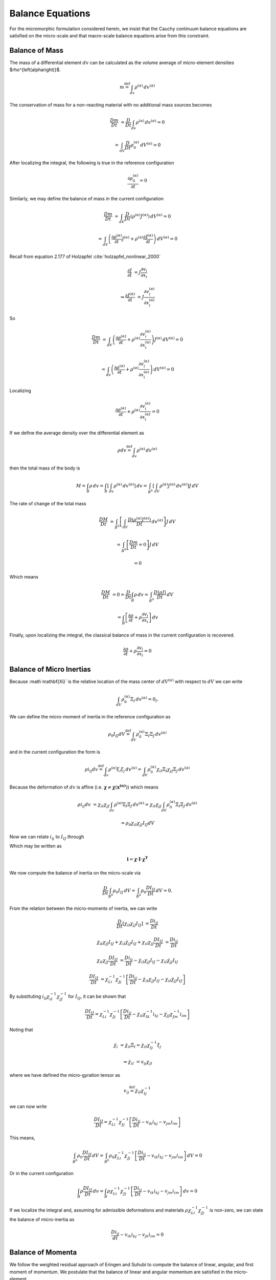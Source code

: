 .. _micromorphic_theory_balance:

#################
Balance Equations
#################

..
   TODO: write this section: alp = ^{\left(\alpha\right)}

..
   TODO: check that punctuation makes sense across sentences with equations

For the micromorphic formulation considered herein, we insist that the Cauchy continuum balance
equations are satisfied on the micro-scale and that macro-scale balance equations arise from this constraint.

***************
Balance of Mass
***************

The mass of a differential element :math:`dv` can be calculated as the volume average of micro-element densities $\rho^{\left(\alpha\right)}$.

.. math::

	m \stackrel{\text{def}}{=} \int_{dv} \rho^{\left(\alpha\right)} \,{dv^{\left(\alpha\right)}}

The conservation of mass for a non-reacting material with no additional mass sources becomes

.. math::

	\frac{Dm}{Dt} &= \frac{D}{Dt} \int_{dv} \rho^{\left(\alpha\right)} \,{dv^{\left(\alpha\right)}} = 0

	&=  \int_{dV} \frac{D}{Dt} \rho_{0}^{\left(\alpha\right)} \,{dV}^{\left(\alpha\right)} = 0

After localizing the integral, the following is true in the reference configuration

.. math::

   \frac{\partial \rho_{0}^{\left(\alpha\right)}}{\partial t} = 0

Similarly, we may define the balance of mass in the current configuration

.. math::

   \frac{Dm}{Dt} &= \int_{dV} \frac{D}{Dt} \left( \rho^{\left(\alpha\right)} J^{\left(\alpha\right)}\right) \,{dV^{\left(\alpha\right)}} = 0

   &=  \int_{dV} \left( \frac{\partial \rho^{\left(\alpha\right)}}{\partial t} J^{\left(\alpha\right)}
      + \rho^{\left(\alpha\right)} \frac{\partial J^{\left(\alpha\right)}}{\partial t}\right) \,{dV^{\left(\alpha\right)}} = 0

Recall from equation 2.177 of Holzapfel :cite:`holzapfel_nonlinear_2000`

.. math::

	\frac{\partial J}{\partial t} &= J \frac{\partial v_{i}}{\partial x_{i}}

	\Rightarrow \frac{\partial J^{\left(\alpha\right)}}{\partial t} &= J
       \frac{\partial v_{i}^{\left(\alpha\right)}}{\partial x_{i}^{\left(\alpha\right)}}

So

.. math::

	\frac{Dm}{Dt} &=  \int_{dV} \left( \frac{\partial \rho^{\left(\alpha\right)}}{\partial t}
       + \rho^{\left(\alpha\right)} \frac{\partial v_{i}^{\left(\alpha\right)}}{\partial x_{i}^{\left(\alpha\right)}}\right)
       J^{\left(\alpha\right)} \,{dV^{\left(\alpha\right)}} = 0

	&=  \int_{dv} \left( \frac{\partial \rho^{\left(\alpha\right)}}{\partial t}
       + \rho^{\left(\alpha\right)} \frac{\partial v_{i}^{\left(\alpha\right)}}{\partial x_{i}^{\left(\alpha\right)}}\right)
       \,{dV^{\left(\alpha\right)}} = 0

Localizing

.. math::

	\frac{\partial \rho^{\left(\alpha\right)}}{\partial t} + \rho^{\left(\alpha\right)}
       \frac{\partial v_{i}^{\left(\alpha\right)}}{\partial x_{i}^{\left(\alpha\right)}} = 0


If we define the average density over the differential element as

.. math::

	\rho dv \stackrel{\text{def}}{=} \int_{dv} \rho^{\left(\alpha\right)} \,{dv^{\left(\alpha\right)}}

then the total mass of the body is

.. math::

   M = \int_{B} \rho \,{dv} = \int_{B} \left[ \int_{dv} \rho^{\left(\alpha\right)} \,{dv^{\left(\alpha\right)}}\right] \,{dv}
      = \int_{B^0} \left[ \int_{dV} \rho^{\left(\alpha\right)} J^{\left(\alpha\right)} \,{dv^{\left(\alpha\right)}}\right] J \,{dV}

The rate of change of the total mass

.. math::

   \frac{DM}{Dt} &= \int_{B^0} \left[ \int_{dV} \frac{D \left(\rho^{\left(\alpha\right)} J^{\left(\alpha\right)}\right)}{Dt}
      \,{dv^{\left(\alpha\right)}}\right] J \,{dV}

   &= \int_{B^0} \left[ \frac{Dm}{Dt} = 0 \right] J \,{dV}

   &= 0

Which means

.. math::

   \frac{DM}{Dt} &= 0 = \frac{D}{Dt} \int_B \rho \,{dv} = \int_{B^0} \frac{D \left(\rho J \right)}{Dt} \,{dV}

   &= \int_B \left[\frac{\partial \rho}{\partial t} + \rho \frac{\partial v_i}{\partial x_i}\right] \,{dv}


Finally, upon localizing the integral, the classical balance of mass in the current configuration is recovered.

.. math::

   \frac{\partial \rho}{\partial t} + \rho \frac{\partial v_i}{\partial x_i} = 0

*************************
Balance of Micro Inertias
*************************

..
   TODO: Find that one equation for relating micro-spin inertia to moment of inertia!

Because :math`\mathbf{\Xi}` is the relative location of the mass center of :math:`dV^{\left(\alpha\right)}`
with respect to :math:`dV` we can write

.. math::

	\int_{dV} \rho_{0}^{\left(\alpha\right)} \Xi_I \,{dv^{\left(\alpha\right)}} = 0_I.

We can define the micro-moment of inertia in the reference configuration as

.. math::

	\rho_0 I_{IJ}dV \stackrel{\text{def}}{=} \int_{dV} \rho_{0}^{\left(\alpha\right)} \Xi_I \Xi_J \,{dv^{\left(\alpha\right)}}

and in the current configuration the form is

.. math::

	\rho i_{ij} dv \stackrel{\text{def}}{=} \int_{dv} \rho^{\left(\alpha\right)} \xi_i \xi_j \,{dv^{\left(\alpha\right)}}
        = \int_{dV} \rho_{0}^{\left(\alpha\right)} \chi_{iI} \Xi_I \chi_{jJ} \Xi_J \,{dv^{\left(\alpha\right)}}

Because the deformation of :math:`dv` is affine
(i.e. :math:`\mathbf{\chi} \neq \mathbf{\chi} \left(\mathbf{x^{\left(\alpha\right)}}\right)`) which means

.. math::

   \rho i_{ij} dv &= \chi_{iI} \chi_{jJ} \int_{dv} \rho^{\left(\alpha\right)} \Xi_I \Xi_J \,{dv^{\left(\alpha\right)}}
      = \chi_{iI} \chi_{jJ} \int_{dV} \rho_{0}^{\left(\alpha\right)} \Xi_I \Xi_J \,{dv^{\left(\alpha\right)}}

   &= \rho_0 \chi_{iI} \chi_{jJ} I_{IJ} dV

Now we can relate :math:`i_{ij}` to :math:`I_{IJ}` through

.. math::
   :label: micro_inertias

   i_{ij} &= \chi_{iI} \chi_{jJ} I_{IJ} \frac{\rho_0}{\rho} \frac{dV}{dv}
      = \chi_{iI} \chi_{jJ} I_{IJ} \frac{J \rho}{\rho} \frac{dV}{JdV}

   &= \chi_{iI} \chi_{jJ} I_{IJ}

Which may be written as 

.. math::

   \mathbf{i} = \mathbf{\chi} \cdot \mathbf{I} \cdot \mathbf{\chi^T}

We now compute the balance of inertia on the micro-scale via

.. math::

   \frac{D}{Dt} \int_{B^0} \rho_0 I_{IJ} \,{dV} = \int_{B^0} \rho_{0} \frac{D I_{IJ}}{Dt} \,{dV} = 0.

From the relation between the micro-moments of inertia, we can write

.. math::

   \frac{D}{Dt} \left[\chi_{iI} \chi_{jJ} I_{IJ}\right] &= \frac{D i_{ij}}{Dt}
 
   \dot{\chi_{iI}} \chi_{jJ} I_{IJ} + \chi_{iI} \dot{\chi_{jJ}} I_{IJ}
      + \chi_{iI} \chi_{jJ} \frac{D I_{IJ}}{Dt} &= \frac{D i_{ij}}{Dt}

   \chi_{iI} \chi_{jJ} \frac{D I_{IJ}}{Dt} &= \frac{D i_{ij}}{Dt} - \dot{\chi_{iI}} \chi_{jJ} I_{IJ}
      - \chi_{iI} \dot{\chi_{jJ}} I_{IJ}

   \frac{D I_{IJ}}{Dt} &= \chi_{Li}^{-1} \chi_{Jj}^{-1} \left[\frac{D i_{ij}}{Dt}
   - \dot{\chi_{iI}} \chi_{jJ} I_{IJ} - \chi_{iI} \dot{\chi_{jJ}} I_{IJ}\right]

By substituting :math:`i_{ij}\chi_{iI}^{-1} \chi_{jJ}^{-1}` for :math:`I_{IJ}`, it can be shown that 

.. math::

	\frac{D I_{IJ}}{Dt} = \chi_{Li}^{-1} \chi_{Jj}^{-1} \left[\frac{D i_{ij}}{Dt}
       - \dot{\chi_{iI}} \chi_{Ik}^{-1} i_{kj} - \dot{\chi_{jJ}} \chi_{Jm}^{-1} i_{im}\right] 

Noting that

.. math::

   \dot{\chi_i} &= \dot{\chi_{iI}} \Xi_I = \dot{\chi_iI} \chi_{Ij}^{-1} \xi_j

   \Rightarrow \dot{\chi_{iI}} &= v_{ij} \chi_{jI}

where we have defined the micro-gyration tensor as 

.. math::

   v_{ij} \stackrel{\text{def}}{=} \dot{\chi_{iI}} \chi_{Ij}^{-1}

we can now write

.. math::

   \frac{D I_{IJ}}{Dt} = \chi_{Li}^{-1} \chi_{Jj}^{-1} \left[\frac{D i_{ij}}{Dt} - v_{ik} i_{kj} - v_{jm} i_{im}\right]

This means,

.. math::

	\int_{B^0} \rho_0 \frac{D I_{IJ}}{Dt} \,{dV} = \int_{B^0} \rho_0 \chi_{Li}^{-1} \chi_{Jj}^{-1} \left[\frac{D i_{ij}}{Dt}
       - v_{ik} i_{kj} - v_{jm} i_{im}\right] \,{dV} = 0

Or in the current configuration

.. math::

	\int_{B} \rho \frac{D I_{IJ}}{Dt} \,{dv} = \int_{B} \rho \chi_{Li}^{-1} \chi_{Jj}^{-1} \left[\frac{D i_{ij}}{Dt}
       - v_{ik} i_{kj} - v_{jm} i_{im}\right] \,{dv} = 0

If we localize the integral and, assuming for admissible deformations and materials :math:`\rho \chi_{Li}^{-1} \chi_{Jj}^{-1}`
is non-zero, we can state the balance of micro-inertia as 

.. math::

	\frac{D i_{ij}}{dt} - v_{ik} i_{kj} - v_{jk} i_{im} = 0

******************
Balance of Momenta
******************

We follow the weighted residual approach of Eringen and Suhubi to compute the balance of linear, angular, and first moment
of momentum. We postulate that the balance of linear and angular momentum are satisfied in the micro-element.

.. math::

	\sigma_{lk,l}^{\left(\alpha\right)} + \rho^{\left(\alpha\right)} \left(f_{k}^{\left(\alpha\right)} - a_{k}^{\left(\alpha\right)}\right) &= 0

	\sigma_{lk}^{\left(\alpha\right)} &= \sigma_{kl}^{\left(\alpha\right)}

where :math:`\mathbf{\sigma^{\left(\alpha\right)}}` is the micro-scale Cauchy stress, :math:`\mathbf{f^{\left(\alpha\right)}}`
is the micro-scale body force per unit mass, and :math:`\mathbf{a^{\left(\alpha\right)}}` is the micro-scale acceleration.
Following a similar approach as was done for the balance of mass we find

.. math::

   \int_B \int_{dv} \phi^{\left(\alpha\right)} \left[\sigma_{lk,l^{\left(\alpha\right)}}
      + \rho^{\left(\alpha\right)} \left(f_{k}^{\left(\alpha\right)}
      - a_{k}^{\left(\alpha\right)}\right) \right] \,{dv^{\left(\alpha\right)}} \,{dv} &= 0

   \Rightarrow \int_B \int_{dv} \left[\phi^{\left(\alpha\right)} \sigma_{lk,l}^{\left(\alpha\right)}
      + \phi^{\left(\alpha\right)} \rho^{\left(\alpha\right)} \left(f_{k}^{\left(\alpha\right)}
      - a_{k}^{\left(\alpha\right)}\right) \right] \,{dv^{\left(\alpha\right)}} \,{dv} &= 0

Where :math:`\mathbf{\phi^{\left(\alpha\right)}}` is some weighting function we will change to explore different
momentum balance conditions. Using the chain rule we find

.. math::

   \phi^{\left(\alpha\right)} \sigma_{ij,i}^{\left(\alpha\right)} = \left(\phi^{\left(\alpha\right)}
      \sigma_{ij}^{\left(\alpha\right)}\right)_{,i} - \phi_{,i}^{\left(\alpha\right)} \sigma_{ij}^{\left(\alpha\right)}

Upon substitution into the integral equations we find

.. math::

   \int_B \left\{ \int_{dv} \left[\left(\phi^{\left(\alpha\right)} \sigma_{ij}^{\left(\alpha\right)}\right)_{,i}
      - \phi_{,i}^{\left(\alpha\right)} \sigma_{ij}^{\left(\alpha\right)} + \phi^{\left(\alpha\right)}
      \rho^{\left(\alpha\right)} \left(f_{j}^{\left(\alpha\right)} - a_{j}^{\left(\alpha\right)}\right) \right]
      \,{dv^{\left(\alpha\right)}} \right\} \,{dv} &= 0

   \int_{\partial B} \left\{\int_{da} \phi^{\left(\alpha\right)}\sigma_{ij}^{\left(\alpha\right)} n_{i}^{\left(\alpha\right)}
      \,{da}^{\left(\alpha\right)}\right\} + \int_B \left\{ \int_{dv} \left[ - \phi_{,i}^{\left(\alpha\right)}
      \sigma_{ij}^{\left(\alpha\right)} + \phi^{\left(\alpha\right)} \rho^{\left(\alpha\right)} \left(f_{j}^{\left(\alpha\right)}
      - a_{j}^{\left(\alpha\right)}\right) \right] \,{dv^{\left(\alpha\right)}} \right\} \,{dv} &= 0

==========================
Balance of Linear Momentum
==========================

We obtain the macro-balance of linear momentum by letting :math:`\phi^{\left(\alpha\right)} = 1` which yields

.. math::

   \int_{\partial B} \left\{\int_{da} \sigma_{ij}^{\left(\alpha\right)} n_{i}^{\left(\alpha\right)}
      \,{da^{\left(\alpha\right)}}\right\} + \int_B \left\{ \int_{dv} \left[ \rho^{\left(\alpha\right)}
      \left(f_{j}^{\left(\alpha\right)} - a_{j}^{\left(\alpha\right)}\right) \right] \,{dv^{\left(\alpha\right)}} \right\} \,{dv} = 0

We now make the following definitions

.. math::
   :label: macro_cuachy

   \sigma_{ij} n_i da \stackrel{\text{def}}{=} \int_{da} \sigma_{ij}^{\left(\alpha\right)} n_{i}^{\left(\alpha\right)} \,{da^{\left(\alpha\right)} }

.. math::
   :label: macro_force

   \rho f_{j} dv \stackrel{\text{def}}{=} \int_{dv} \rho^{\left(\alpha\right)} f_{j}^{\left(\alpha\right)} \,{dv^{\left(\alpha\right)} }

.. math::
   :label: macro_accel

   \rho a_{j} dv \stackrel{\text{def}}{=} \int_{dv} \rho^{\left(\alpha\right)} a_{j}^{\left(\alpha\right)} \,{dv^{\left(\alpha\right)} }

which are the definitions for the macro-scale Cauchy stress :math:`\boldsymbol{\sigma}`,
the macro-scale body force :math:`\mathbf{f}`, and the macro-scale acceleration :math:`\mathbf{a}`.
This means we can write

.. math::

   \int_{\partial B} \sigma_{ij} n_i \,{da} + \int_B \rho \left(f_i - a_i \right) \,{dv} &= 0

   \int_B \left[\sigma_{ij,i} + \rho \left(f_i - a_i \right) \right] \,{dv} &= 0

Localizing the integral leads to the familiar form.

.. math::
   :label: balance_of_linear_momentum

   \sigma_{ij,i} + \rho \left(f_i - a_i \right) = 0

===========================
Balance of Angular Momentum
===========================

Letting :math:`\phi^{\left(\alpha\right)} = \varepsilon_{mkj} x_{k}^{\left(\alpha\right)}`
and recalling that :math:`x_{k}^{\left(\alpha\right)} = x_k + \xi_k`
we can solve for the balance of angular momentum and find

.. math::

   \int_{\partial B} \left\{ \int_{da}\varepsilon_{mkj}  x_{k}^{\left(\alpha\right)} \sigma_{ij}^{\left(\alpha\right)}
      n_{i}^{\left(\alpha\right)} \,{da^{\left(\alpha\right)}}\right\} &+ \int_{B} \left\{ \int_{dv} \left[-\varepsilon_{mkj}
      \delta_{ki} \sigma_{ij}^{\left(\alpha\right)} + \varepsilon_{mkj} x_{k}^{\left(\alpha\right)} \rho^{\left(\alpha\right)}
      \left(f_{j}^{\left(\alpha\right)} - a_{j}^{\left(\alpha\right)}\right)\right] \,{dv^{\left(\alpha\right)}}\right\} = 0

   \int_{\partial B} \left\{ \int_{da} \varepsilon_{mkj}  x_{k}^{\left(\alpha\right)} \sigma_{ij}^{\left(\alpha\right)}
      n_{i}^{\left(\alpha\right)} \,{da^{\left(\alpha\right)}}\right\} &+ \int_{B} \left\{ \int_{dv} \left[-\varepsilon_{mkj}
      \sigma_{kj}^{\left(\alpha\right)} + \varepsilon_{mkj} x_{k}^{\left(\alpha\right)} \rho^{\left(\alpha\right)}
      \left(f_{j}^{\left(\alpha\right)} - a_{j}^{\left(\alpha\right)}\right)\right] \,{dv^{\left(\alpha\right)}}\right\} = 0

We note that

.. math::

   a_{j}^{\left(\alpha\right)} &= \frac{D^2}{Dt^2} \left(x_j + \xi_j\right)

   &= \ddot{x_j} + \ddot{\xi_j}

   \ddot{\xi_j} = \frac{D}{Dt} \dot{\xi_j} &= \frac{D}{Dt} \left(v_{jk} \xi_k\right)

   &= \dot{v}_{jk} \xi_k + v_{jk} \dot{\xi}_k

   &= \dot{v}_{jk} \xi_k + v_{jk} v_{kn} \xi_n

   &= \left(\dot{v}_{jk} + v_{jn} v_{nk} \right) \xi_k

We now investigate the first term in the balance of angular momentum which becomes

.. math::

   \int_{\partial B} \left\{ \int_{da} \varepsilon_{mkj} x_{k}^{\left(\alpha\right)} \sigma_{ij}^{\left(\alpha\right)}
      n_{i}^{\left(\alpha\right)} \,{da^{\left(\alpha\right)}} \right\} &= \int_{\partial B} \left\{ \int_{da} \varepsilon_{mkj}
      \left(x_k + \xi_k \right) \sigma_{ij}^{\left(\alpha\right)} n_{i}^{\left(\alpha\right)}\,{da^{\left(\alpha\right)}} \right\}

   &= \int_{\partial B} \varepsilon_{mkj} x_k \left\{ \int_{da} \sigma_{ij}^{\left(\alpha\right)} n_{i}^{\left(\alpha\right)}
      \,{da^{\left(\alpha\right)}} \right\} + \int_{\partial B} \varepsilon_{mkj} \left\{ \int_{da} \xi_k
      \sigma_{ij}^{\left(\alpha\right)} n_{i}^{\left(\alpha\right)} \,{da^{\left(\alpha\right)}} \right\}

We now make the definition

.. math::
   :label: high_order_def

   m_{ijk} n_i da \stackrel{\text{def}}{=} \int_{da} \sigma_{ij}^{\left(\alpha\right)} \xi_k
      n_{i}^{\left(\alpha\right)}\,{da^{\left(\alpha\right)}}

where :math:`m_{ijk}` is a higher-order stress.
We can understand this quantity as a measure of the traction induced by the micro-scale Cauchy stress
on the surface of the differential element acting on the lever-arm of the micro-position vector :math:`\boldsymbol{\xi}`.
This stress is not only a measure of the induced moment but also includes stretching and shearing actions
scaled by the micro-position vector.
This definition allows us to write

.. math::

   \int_{\partial B} \left\{\int_{da} \varepsilon_{mkj} x_{k}^{\left(\alpha\right)}
      \sigma_{ij}^{\left(\alpha\right)} n_{i}^{\left(\alpha\right)} \,{da^{\left(\alpha\right)}}\right\}
      = \varepsilon_{mkj} \int_{\partial B} \left[x_k \sigma_{ij} n_i + m_{ijk} n_i \right] \,{da}

This allows us to then put the first term into the form

.. math::
   :label: angbal_first

   \int_{\partial B} \left\{\int_{da} \varepsilon_{mkj} x_{k}^{\left(\alpha\right)} \sigma_{ij}^{\left(\alpha\right)}
      n_{i}^{\left(\alpha\right)} \,{da^{\left(\alpha\right)}}\right\} = \varepsilon_{mkj} \int_{B} \left[\sigma_{kj}
      - x_k \sigma_{ij,i} + m_{ijk,i} \right] \,{dv}.

We now study the second term in the balance of angular momentum to find

.. math::

   \int_B \int_{dv} \varepsilon_{mkj} \sigma_{kj}^{\left(\alpha\right)} \,{dv{\left(\alpha\right)}} = \int_B \varepsilon_{mkj}
      \int_{dv} \sigma_{kj}{\left(\alpha\right)} \,{dv{\left(\alpha\right)}}.

We now make the definition

.. math::
   :label: sym_stress_def

   s_{ij} dv \stackrel{\text{def}}{=} \int_{dv} \sigma_{ij}^{\left(\alpha\right)} \,{dv{\left(\alpha\right)}},

where :math:`s_{ij}` is the symmetric micro stress.
We now substitute back into the balance of angular momentum to write

.. math::

   \varepsilon_{ijk} \int_B \left\{\left( \sigma_{kj} + m_{ijk,i} - s_{kj} \right) \,{dv}
      + \int_{dv} \left[\rho^{\left(\alpha\right)} \xi_k f_{j}^{\left(\alpha\right)} - \rho^{\left(\alpha\right)}
      \xi_k a_{j}^{\left(\alpha\right)} - x_k \left( \sigma_{ij,i}^{\left(\alpha\right)} + \rho^{\left(\alpha\right)}
      \left(f_j^{\left(\alpha\right)} - a_j^{\left(\alpha\right)}\right)\right)\right] \,{dv^{\left(\alpha\right)}}\right\} = 0.

Incorporating the balance of linear momentum and defining the body-force couple as

.. math::
   :label: body_force_couple

   \rho l_{jk} dv \stackrel{\text{def}}{=} \int_{dv} \rho^{\left(\alpha\right)} \xi_k f_j^{\left(\alpha\right)}
      \,{dv^{\left(\alpha\right)}}

yields

.. math::

	\varepsilon_{ijk} \int_B \left\{ \left( \sigma_{kj} + m_{ijk,i} - s_{kj} + \rho l_{jk}\right) \,{dv} - \int_{dv} \rho^{\left(\alpha\right)} \xi_k a_j^{\left(\alpha\right)} \,{dv^{\left(\alpha\right)}} \right\} = 0.

Turning our attention to

.. math::

   \int_{dv} \rho^{\left(\alpha\right)} \xi_k a_j^{\left(\alpha\right)} \,{dv^{\left(\alpha\right)}} &=
      \int_{dv} \rho^{\left(\alpha\right)} \left[\xi_k \ddot{x_j} + \xi_k \ddot{\xi_j}\right]
      \,{dv^{\left(\alpha\right)}}

   &= \ddot{x_j} \int_{dv} \rho^{\left(\alpha\right)} \xi_k \,{dv^{\left(\alpha\right)}}
      + \int_{dv} \rho^{\left(\alpha\right)} \xi_k \ddot{\xi_j} \,{dv^{\left(\alpha\right)}},

because :math:`\boldsymbol{\xi}` is defined relative to the centroid of :math:`dv`,

.. math::

   \ddot{x_j} \int_{dv} \rho^{\left(\alpha\right)} \xi_k \,{dv^{\left(\alpha\right)}} = 0,

and defining the micro-spin inertia as

.. math::
   :label: micro_spin_inertia

   \rho \omega_{jk} dv \stackrel{\text{def}}{=} \int_{dv} \rho^{\left(\alpha\right)} \xi_k \ddot{\xi_j},
      \,{dv^{\left(\alpha\right)}},

the balance of angular momentum may be written as

.. math::
   :label: int_bal_ang_mom

   \varepsilon_{ijk} \int_{B} \left\{ \sigma_{kj} + m_{ijk,i} - s_{kj} + \rho \left( l_{jk} - \omega_{jk} \right) \right\} = 0.

Recognizing that :math:`\varepsilon_{ijk} A_{jk} = skew\left(A_{jk}\right)` we may write after localization

.. math::
   :label: loc_bal_ang_mom

   \sigma_{\left[ kj \right]} + m_{i\left[jk \right],i} + \rho \left( l_{\left[jk\right]} - \omega_{\left[jk\right]}  \right) = 0,

where :math:`\mathbf{A}_{\left[ ... \right] }` indicates the skew/anti-symmetric part of :math:`\mathbf{A}`.
Note that the balance of angular momentum indicates that the Cauchy stress is no longer guaranteed to be symmetric
indicating that point-wise couples are now allowable unlike in standard continuum theory.
This provides an additional three equations which must be solved.

=======================================
Balance of the First Moment of Momentum
=======================================

Because :math:`\mathbf{\chi}` has nine terms, we require an additional six equations beyond what the balance
of angular momentum can provide. We therefore will insist that the balance of the first moment of momentum
is satisfied. Note that moment in this case is used in the sense of a mathematical moment. We can do this by
setting  :math:`\phi' = x'_m` and writing

.. math::

   \int_{\partial B} \left\{\int_{da} x_m^{\left(\alpha\right)} \sigma_{ij}^{\left(\alpha\right)}
      n_i^{\left(\alpha\right)} \,{da^{\left(\alpha\right)}}\right\} &+ \int_B \left\{\int_{dv}
      \left[-\delta_{mi} \sigma_{ij}^{\left(\alpha\right)} + x_m^{\left(\alpha\right)} \rho^{\left(\alpha\right)}
      \left(f_j^{\left(\alpha\right)} - a_j^{\left(\alpha\right)}\right)\right] \,{dv^{\left(\alpha\right)} }\right\} = 0

   \int_{\partial B} \left\{\int_{da} x_m^{\left(\alpha\right)} \sigma_{ij}^{\left(\alpha\right)}
      n_i^{\left(\alpha\right)} \,{da^{\left(\alpha\right)}}\right\} &+ \int_B \left\{\int_{dv}
      \left[-\sigma_{mj}^{\left(\alpha\right)} + x_m^{\left(\alpha\right)} \rho^{\left(\alpha\right)}
      \left(f_j^{\left(\alpha\right)} - a_j^{\left(\alpha\right)}\right)\right] \,{dv^{\left(\alpha\right)}} \right\} = 0

which leads us to a similar result as the balance of angular momentum except that we are no longer restricted to the skew/anti-symmetric part but rather

.. math::
   :label: int_bal_mom_mom

   \int_B \left\{ \sigma_{kj} + m_{ijk,i} - s_{kj} + \rho \left( l_{jk} - \omega_{jk}\right)\right\} = 0

After localization we find

.. math::
   :label: loc_bal_mom_mom

   \sigma_{kj} + m_{ijk,i} - s_{kj} + \rho \left( l_{jk} - \omega_{jk}\right) = 0,

which shows that the balance of first moment of momentum contains the balance of angular momentum as a special case.
Note that in the absence of higher order effects, (in order words :math:`\boldsymbol{m}`, :math:`\boldsymbol{l}`, and
:math:`\boldsymbol{\omega}` are all zero), :math:`\boldsymbol{\sigma} = \boldsymbol{s}`, i.e. the Cauchy stress is symmetric.
In this way the balance equations of micromorphic continuum theory reduce to the standard continuum theory in the limit
of no higher-order effects. Conceptually, this occurs when the deformation and/or loading is homogeneous across
:math:`dv` which is achieved when the length of the micro-position vector goes to zero among other cases.

*****************
Balance of Energy
*****************

Assuming that the classical balance of energy holds in the micro-element, we can write the energy of :math:`dv` as

.. math::

   \int_{dv} \rho^{\left(\alpha\right)} \dot{e}^{\left(\alpha\right)} \,{dv^{\left(\alpha\right)}} = \int_{dv}
      \left(\sigma_{ij}^{\left(\alpha\right)} v_{j,i}^{\left(\alpha\right)} - q_{i,i}^{\left(\alpha\right)}
      + \rho^{\left(\alpha\right)} r^{\left(\alpha\right)}\right) \,{dv^{\left(\alpha\right)}},


where :math:`\dot{e}^{\left(\alpha\right)}` is the time rate of change of the micro-internal energy per unit mass,
:math:`v_{i,j}^{\left(\alpha\right)}` is the micro-velocity gradient, :math:`q_i^{\left(\alpha\right)}`
is the micro-heat flux, and :math:`r^{\left(\alpha\right)}` is the micro-heat source density per unit mass.
We can compute the balance of energy for the body :math:`B` via

.. math::

   \int_B \left\{ \int_{dv} \rho^{\left(\alpha\right)} \dot{e}^{\left(\alpha\right)}\,{dv^{\left(\alpha\right)}}\right\}
      = \int_B \left\{ \int_{dv} \left(\sigma_{ij}^{\left(\alpha\right)} v_{j,i}^{\left(\alpha\right)}
      - q_{i,i}^{\left(\alpha\right)} + \rho^{\left(\alpha\right)} r^{\left(\alpha\right)}\right)\right\}

The first term may be written as

.. math::

   \int_{dv} \rho^{\left(\alpha\right)} \dot{e}^{\left(\alpha\right)}\,{dv^{\left(\alpha\right)}}
      = \int_{dV} \rho_0^{\left(\alpha\right)} \dot{e}^{\left(\alpha\right)}\,{dV^{\left(\alpha\right)}}
      = \frac{D}{Dt} \int_{dV} \rho_0^{\left(\alpha\right)} e^{\left(\alpha\right)}\,{dV^{\left(\alpha\right)}},

which allows us to define

.. math::
   :label: micro_macro_energy

   \rho_0 e dV = \rho e dv \stackrel{\text{def}}{=} \int_{dv} \rho^{\left(\alpha\right)} e^{\left(\alpha\right)}
      \,{dv^{\left(\alpha\right)}} = \int_{dV} \rho_0^{\left(\alpha\right)} e^{\left(\alpha\right)}
      \,{dV^{\left(\alpha\right)}}.

where :math:`e` is the macro-energy per unit mass.
Using :math:`x_i^{\left(\alpha\right)} = x_i + \xi_i, v_i^{\left(\alpha\right)} = v_i + \dot{\xi_i} = v_i + v_{ij}\xi_k`,
the second term becomes

.. math::

   \int_{dv} \sigma_{ij}^{\left(\alpha\right)} v_{j,i}^{\left(\alpha\right)} \,{dv^{\left(\alpha\right)}}
      &= \int_{dv} \left[\left(\sigma_{ij}^{\left(\alpha\right)} v_j^{\left(\alpha\right)} \right)_{,i}
      - \sigma_{ij,i}^{\left(\alpha\right)} v_i^{\left(\alpha\right)} \right] \,{dv^{\left(\alpha\right)}}

   &= \int_{da} \sigma_{ij}^{\left(\alpha\right)} v_j^{\left(\alpha\right)} n_i^{\left(\alpha\right)} \,{da^{\left(\alpha\right)}}
      - \int_{dv} \sigma_{ij,i}^{\left(\alpha\right)} v_j^{\left(\alpha\right)} \,{dv^{\left(\alpha\right)}}

   &= \int_{da} \sigma_{ij}^{\left(\alpha\right)} \left(v_j + v_{jk}\xi_k\right) n_i^{\left(\alpha\right)} \,{da^{\left(\alpha\right)}}
      - \int_{dv} \sigma_{ij,i}^{\left(\alpha\right)} \left(v_j + v_{kj}\xi_k\right) \,{dv^{\left(\alpha\right)}}

   &= v_j \int_{da} \sigma_{ij}^{\left(\alpha\right)} n_i^{\left(\alpha\right)} \,{da^{\left(\alpha\right)}}
      + v_{jk} \int_{dv} \sigma_{ij}^{\left(\alpha\right)} \xi_k n_i^{\left(\alpha\right)} \,{da^{\left(\alpha\right)}}
      - v_j \int_{dv} \sigma_{ij,i}^{\left(\alpha\right)} \,{dv^{\left(\alpha\right)}}
      - v_{jk} \int_{dv} \sigma_{ij,i}^{\left(\alpha\right)} \xi_k \,{dv^{\left(\alpha\right)}}.

Using the definitions from before and the micro-element balance of linear momentum

.. math::

   \int_{dv} \sigma_{ij}^{\left(\alpha\right)} v_{j,i}^{\left(\alpha\right)} \,{dv^{\left(\alpha\right)}}
      &= v_j\sigma_{ij}n_{i}da + v_{jk}m_{ijk}n_{i}da

   &+ v_j \int_{dv} \rho^{\left(\alpha\right)} f_j^{\left(\alpha\right)} \,{dv^{\left(\alpha\right)}}
      - v_j \int_{dv} \rho^{\left(\alpha\right)} a_j^{\left(\alpha\right)} \,{dv^{\left(\alpha\right)}}
      + v_{jk} \int_{dv} \rho^{\left(\alpha\right)} f_j^{\left(\alpha\right)} \xi_k \,{dv^{\left(\alpha\right)}}
      - v_{jk} \int_{dv} \rho^{\left(\alpha\right)} a_j^{\left(\alpha\right)} \xi_k \,{dv^{\left(\alpha\right)}}

   &= \left(v_j\sigma_{ij} + v_{jk}m_{ijk}\right) n_{i}da + v_j\rho\left(f_j - a_j\right)dv + v_{jk}\rho l_{jk}dv
      - v_{jk} \int_{dv} \rho^{\left(\alpha\right)} \left(a_j + \ddot{\xi_j}\right)\xi_k dv^{\left(\alpha\right)}

   &= \left(v_j\sigma_{ij} + v_{jk}m_{ijk}\right) n_{i}da + v_j\rho\left(f_j - a_j\right)dv + v_{jk}\rho \left(l_{jk}
      - \omega_{jk}\right)dv - v_{jk}a_j \int_{dv} \rho^{\left(\alpha\right)} \xi_k dv^{\left(\alpha\right)}.

Recall that

.. math::

   \int_{dv} \rho^{\left(\alpha\right)} \xi_k \,{dv^{\left(\alpha\right)}} = 0.

We also make the definitions

.. math::
   :label: micro_macro_flux

   q_{i}n_{i}da \stackrel{\text{def}}{=} \int_{da} q_i^{\left(\alpha\right)} n_i^{\left(\alpha\right)} \,{da^{\left(\alpha\right)}}

.. math::
   :label: micro_macro_heat_source

   \rho rdv \stackrel{\text{def}}{=} \int_{dv} \rho^{\left(\alpha\right)} r^{\left(\alpha\right)} \,{dv^{\left(\alpha\right)}},

where :math:`\mathbf{q}` is the macro-scale heat flux and :math:`r` is the macro-heat source per unit mass.
The balance of energy becomes

.. math::

   \int_B \rho \dot{e} \,{dv} = \int_{\partial B} \left\{v_j\sigma_{ij}n_i + v_{jk}m_{ijk}n_i\right\} \,{da}
      - \int_{\partial B} q_{i}n_{i} \,{da} + \int_B \rho r \,{dv} + \int_B \left\{v_{j}\rho \left(f_j
      - a_j\right) + v_{jk}\rho\left(l_{jk} - \omega_{jk}\right)\right\} \,{dv},

which can also be written as

.. math::

   \int_B \rho\dot{e} \,{dv} &= \int_B \left\{\left(v_{j}\sigma_{ij}\right)_{,i} + \left(v_{jk}m_{ijk}\right)_{,i}
      + v_j\rho\left(f_j - a_j\right) + v_{jk}\rho\left(l_{jk} - \omega_{jk}\right)\right\} \,{dv}
      - \int_{\partial B} q_{i}n_{i}\,{da} + \int_B \rho r \,{dv}

   &= \int_B \left\{v_{j,i}\sigma_{ij} + v_{j}\sigma_{ij,i} + v_{jk,i}m_{ijk} + v_{jk}m_{ijk,i} + v_{j}\rho \left(f_j
      - a_j\right) + v_{jk} \rho \left(l_{jk} - \omega_{jk}\right)\right\} \,{dv}

   &- \int_{\partial B} q_{i}n_{i} \,{da} + \int_B \rho r \,{dv}.

Collecting terms,

.. math::

   \int_B \rho\dot{e} \,{dv} = \int_B \left\{v_{j,i}\sigma_{ij} + v_{jk,i}m_{ijk} + v_j\left[\sigma_{ij,i}
      + \rho\left(f_j - a_j\right)\right] + v_{jk} \left[m_{ijk,i} + \rho\left(l_{jk}
      - \omega_{jk}\right)\right]\right\} \,{dv}.

By substituting in the balance of linear momentum, and using the balance of the first moment of momentum to replace
:math:`m_{ijk,i} + \rho\left(l_{jk} - \omega_{jk}\right)` with :math:`s_{kj} - \sigma_{kj}`, we can write

.. math::
   :label: int_bal_eng

   \int_B \rho\dot{e} \,{dv} = \int_B \left\{ v_{j,i}\sigma_{ij} + v_{jk,i}m_{ijk} + v_{jk} \left[s_{kj}
      - \sigma_{kj}\right] - q_{i,i} + \rho r \right\} \,{dv}.

Upon localization,

.. math::
   :label: loc_bal_eng

   \rho\dot{e} = v_{j,i}\sigma_{ij} + v_{jk,i}m_{ijk} + v_{jk} \left[s_{kj} - \sigma_{kj}\right] - q_{i,i} + \rho r.

In the absence of higher-order effects, :math:`\boldsymbol{s} = \boldsymbol{\sigma}` and
:math:`\boldsymbol{m} = \boldsymbol{0}`,
which means the standard continuum energy balance is recovered.

****************************
Second Law of Thermodynamics
****************************

The second law is assumed to hold in the micro-element as it does in the typical continuum such that

.. math::

   \frac{D}{Dt} \int_{dv} \rho^{\left(\alpha\right)} \eta^{\left(\alpha\right)} \,{dv^{\left(\alpha\right)}}
      + \int_{da} \frac{1}{\theta^{\left(\alpha\right)}} q_i^{\left(\alpha\right)} n_i^{\left(\alpha\right)}
      \,{da^{\left(\alpha\right)}} - \int_{dv} \frac{\rho^{\left(\alpha\right)}
      r^{\left(\alpha\right)}}{\theta^{\left(\alpha\right)}} \,{dv^{\left(\alpha\right)}} \geq 0,

where :math:`\eta^{\left(\alpha\right)}` is the micro-entropy per unit mass and
:math:`\theta^{\left(\alpha\right)}` is the micro-temperature.
We now define

.. math::
   :label: micro_macro_temp

   \theta dv \stackrel{\text{def}}{=} \int_{dv} \theta^{\left(\alpha\right)} \,{dv^{\left(\alpha\right)}}

.. math::
   :label: micro_macro_entropy

   \rho \dot{\eta} dv \stackrel{\text{def}}{=} \int_{dv} \rho^{\left(\alpha\right)}
      \frac{D\\eta^{\left(\alpha\right)}}{Dt} \,{dv^{\left(\alpha\right)}}

.. math::
   :label: micro_macro_flux2

   \frac{1}{\theta}q_{i}n_{i} da \stackrel{\text{def}}{=} \int_{da} \frac{1}{\theta^{\left(\alpha\right)}}
      q_i^{\left(\alpha\right)} n_i^{\left(\alpha\right)} \,{da^{\left(\alpha\right)}}

.. math::
   :label: micro_macro_heatgen

   \frac{\rho r}{\theta} dv \stackrel{\text{def}}{=} \int_{dv} \frac{\rho^{\left(\alpha\right)} r^{\left(\alpha\right)}}
      {\theta^{\left(\alpha\right)}} \,{dv^{\left(\alpha\right)}},

where :math:`\theta` is the macro-scale temperature and :math:`\dot{\eta}` is the macro total time rate of change of
the macro-scale entropy per unit mass.
Integrate over the body

.. math::

   \int_B \left\{\rho\dot{\eta} + \left(\frac{1}{\theta} q_i\right)_{,i} - \frac{\rho r}{\theta} \right\} \,{dv} \geq 0

and expand to find

.. math::
   :label: int_2nd_law

   \int_B \left\{\rho\dot{\eta} + \frac{1}{\theta}q_{i,i} - \frac{1}{\theta^{2}} q_{i}\theta_{,i}
      - \frac{\rho r}{\theta}\right\} \,{dv} \geq 0.

Localizing the integral yields

.. math::
   :label: loc_2nd_law

   \rho\theta\dot{\eta} + q_{i,i} - \frac{1}{\theta} q_{i}\theta_{,i} - \rho r \geq 0.

Note that there is no significant variation of the second law from the classical form and
the introduction of a micro temperature has no effect on the homogenized response.

*************************
Clausius-Duhem Inequality
*************************

A macro-scale Helmholtz free energy per unit mass may introduced as

.. math::
   :label: helm

   \psi = e - \theta\eta.

Alternatively, the free energy could be expressed as

.. math::
   :label: micro_macro_helm

   \psi dv \stackrel{\text{def}}{=} \int_{dv} \psi^{\left(\alpha\right)} \,{dv^{\left(\alpha\right)}},

or, possibly more appropriately

.. math::
   :label: micro_macro_helmholtz

   \rho \psi dv \stackrel{\text{def}}{=} \int_{dv} \rho^{\left(\alpha\right)}\psi^{\left(\alpha\right)} \,{dv^{\left(\alpha\right)}},

since it is consistent with the definitions of :math:`e` and :math:`\eta`.
These definitions have the advantage that the macroscale Helmholtz free energy is directly tied to the microscale.
This definition provides an explicit connection between the behavior of a macroscale
micromorphic material and the micro-scale material it is \underline{derived} from.
In this way, a micromorphic interpretation of a classical constitutive model is possible as a consequence of defining
the fundamental length scale.

This allows us to write

.. math::

   \dot{\psi} &= \dot{e} - \dot{\theta}\eta - \theta\dot{\eta}

   \Rightarrow \rho\theta\dot{\eta} &= \rho\dot{e} - \rho\dot{\theta}\eta - \rho\dot{\psi},

which means the second law can be rewritten as

.. math::

   \rho\dot{e} - \rho\dot{\theta}\eta - \rho\dot{\psi} + q_{i,i} - \frac{1}{\theta} q_{i}\theta_i - \rho r \geq 0.

The first law of thermodynamics may be substituted into the second law and simplified as

.. math::
   :label: CDI

   v_{j,i}\sigma_{ij} + v_{jk,i}m_{ijk} + v_{jk}\left[s_{kj} - \sigma_{kj}\right] - \rho \left(\dot{\theta}\eta
   + \dot{\psi}\right) - \frac{1}{\theta}q_{i}\theta_{,i} \geq 0.

This form will reduce to the classical form so long as higher-order terms are absent.